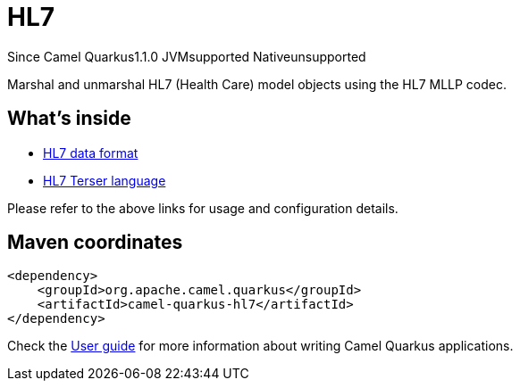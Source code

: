 // Do not edit directly!
// This file was generated by camel-quarkus-maven-plugin:update-extension-doc-page

[[hl7]]
= HL7
:page-aliases: extensions/hl7.adoc

[.badges]
[.badge-key]##Since Camel Quarkus##[.badge-version]##1.1.0## [.badge-key]##JVM##[.badge-supported]##supported## [.badge-key]##Native##[.badge-unsupported]##unsupported##

Marshal and unmarshal HL7 (Health Care) model objects using the HL7 MLLP codec.

== What's inside

* https://camel.apache.org/components/latest/dataformats/hl7-dataformat.html[HL7 data format]
* https://camel.apache.org/components/latest/languages/hl7terser-language.html[HL7 Terser language]

Please refer to the above links for usage and configuration details.

== Maven coordinates

[source,xml]
----
<dependency>
    <groupId>org.apache.camel.quarkus</groupId>
    <artifactId>camel-quarkus-hl7</artifactId>
</dependency>
----

Check the xref:user-guide/index.adoc[User guide] for more information about writing Camel Quarkus applications.
